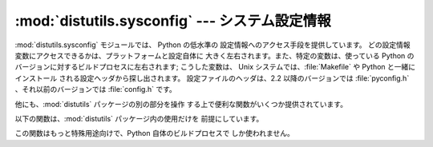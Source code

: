 
:mod:`distutils.sysconfig` --- システム設定情報
=======================================

.. module:: distutils.sysconfig
   :synopsis: Python インタプリタの設定情報に対する低水準の アクセス手段。
.. moduleauthor:: Fred L. Drake, Jr. <fdrake@acm.org>
.. moduleauthor:: Greg Ward <gward@python.net>
.. sectionauthor:: Fred L. Drake, Jr. <fdrake@acm.org>


:mod:`distutils.sysconfig` モジュールでは、 Python の低水準の 設定情報へのアクセス手段を提供しています。
どの設定情報変数にアクセスできるかは、プラットフォームと設定自体に 大きく左右されます。また、特定の変数は、使っている Python の
バージョンに対するビルドプロセスに左右されます; こうした変数は、 Unix システムでは、:file:`Makefile` や Python
と一緒にインストール される設定ヘッダから探し出されます。 設定ファイルのヘッダは、2.2 以降のバージョンでは :file:`pyconfig.h`
、それ以前のバージョンでは :file:`config.h`  です。

他にも、:mod:`distutils` パッケージの別の部分を操作 する上で便利な関数がいくつか提供されています。


.. data:: PREFIX

   ``os.path.normpath(sys.prefix)`` の結果です。


.. data:: EXEC_PREFIX

   ``os.path.normpath(sys.exec_prefix)`` の結果です。


.. function:: get_config_var(name)

   ある一つの設定変数に対する値を返します。 ``get_config_vars().get(name)`` と同じです。


.. function:: get_config_vars(...)

   定義されている変数のセットを返します。引数を指定しなければ、 設定変数名を変数の値に対応付けるマップ型を返します。
   引数を指定する場合、引数の各値は文字列でなければならず、戻り値は 引数に関連付けられた各設定変数の値からなるシーケンスになります。
   引数に指定した名前の設定変数に値がない場合、その変数値には ``None`` が入ります。


.. function:: get_config_h_filename()

   設定ヘッダのフルパス名を返します。 Unixの場合、このヘッダファイルは :program:`configure`
   スクリプトによって生成されるヘッダファイル名です; 他のプラットフォームでは、ヘッダは Python ソース配布物中で直接
   与えられています。ファイルはプラットフォーム固有のテキストファイル です。


.. function:: get_makefile_filename()

   Python をビルドする際に用いる :file:`Makefile` のフルパスを返します。 Unixの場合、このファイルは
   :program:`configure` スクリプトによって 生成されます; 他のプラットフォームでは、この関数の返す値の
   意味は様々です。有意なファイル名を返す場合、ファイルは プラットフォーム固有のテキストファイル形式です。 この関数は POSIX
   プラットフォームでのみ有用です。


.. function:: get_python_inc([plat_specific[, prefix]])

   C インクルードファイルディレクトリについて、一般的なディレクトリ名か、 プラットフォーム依存のディレクトリ名のいずれかを返します。
   *plat_specific* が真であれば、プラットフォーム依存の インクルードディレクトリ名を返します; *plat_specific* が偽か、
   省略された場合には、プラットフォームに依存しないディレクトリを 返します。 *prefix* が指定されていれば、:const:`PREFIX`
   の代わりに用いられます。また、 *plat_specific* が真の場合、 :const:`EXEC_PREFIX` の代わりに用いられます。


.. function:: get_python_lib([plat_specific[, standard_lib[, prefix]]])

   ライブラリディレクトリについて、一般的なディレクトリ名か、 プラットフォーム依存のディレクトリ名のいずれかを返します。 *plat_specific*
   が真であれば、プラットフォーム依存の ライブラリディレクトリ名を返します; *plat_specific* が偽か、
   省略された場合には、プラットフォームに依存しないディレクトリを 返します。*prefix* が指定されていれば、:const:`PREFIX`
   の代わりに用いられます。また、 *plat_specific* が真の場合、 :const:`EXEC_PREFIX` の代わりに用いられます。
   *standard_lib* が真であれば、サードパーティ製の拡張モジュール をインストールするディレクトリの代わりに、標準ライブラリのディレクトリ
   を返します。

以下の関数は、:mod:`distutils` パッケージ内の使用だけを 前提にしています。


.. function:: customize_compiler(compiler)

   :class:`distutils.ccompiler.CCompiler` インスタンスに対して、 プラットフォーム固有のカスタマイズを行います。

   この関数は現在のところ、Unix だけで必要ですが、将来の互換性を 考慮して一貫して常に呼び出されます。この関数は様々な Unix の
   変種ごとに異なる情報や、Python の:file:`Makefile` に書かれた情報 をインスタンスに挿入します。この情報には、選択されたコンパイラや
   コンパイラ/リンカのオプション、そして共有オブジェクトを扱うために リンカに指定する拡張子が含まれます。

この関数はもっと特殊用途向けで、Python 自体のビルドプロセスで しか使われません。


.. function:: set_python_build()

   :mod:`distutils.sysconfig` モジュールに、モジュールが Python の
   ビルドプロセスの一部として使われることを知らせます。これによって、 ファイルコピー先を示す相対位置が大幅に変更され、インストール済みの Python
   ではなく、ビルド作業領域にファイルが置かれるようになります。

